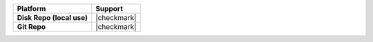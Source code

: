.. .. include:: /includes/unicode-checkmark.rst

.. list-table::
   :header-rows: 1
   :stub-columns: 1
   :class: compatibility

   * - Platform
     - Support
   * - Disk Repo (local use)
     - |checkmark|
   * - Git Repo
     - |checkmark|
